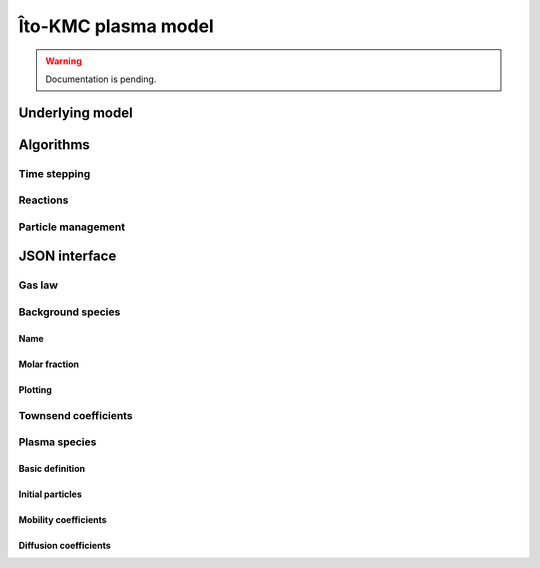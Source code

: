 .. _Chap:KMC:

Îto-KMC plasma model
********************

.. warning::

   Documentation is pending.

Underlying model
================


Algorithms
==========

Time stepping
-------------

Reactions
---------

Particle management
-------------------

JSON interface
==============

Gas law
-------

Background species
------------------

Name
____

Molar fraction
______________

Plotting
________

Townsend coefficients
---------------------

Plasma species
--------------

Basic definition
________________

Initial particles
_________________

Mobility coefficients
_____________________


Diffusion coefficients
______________________


